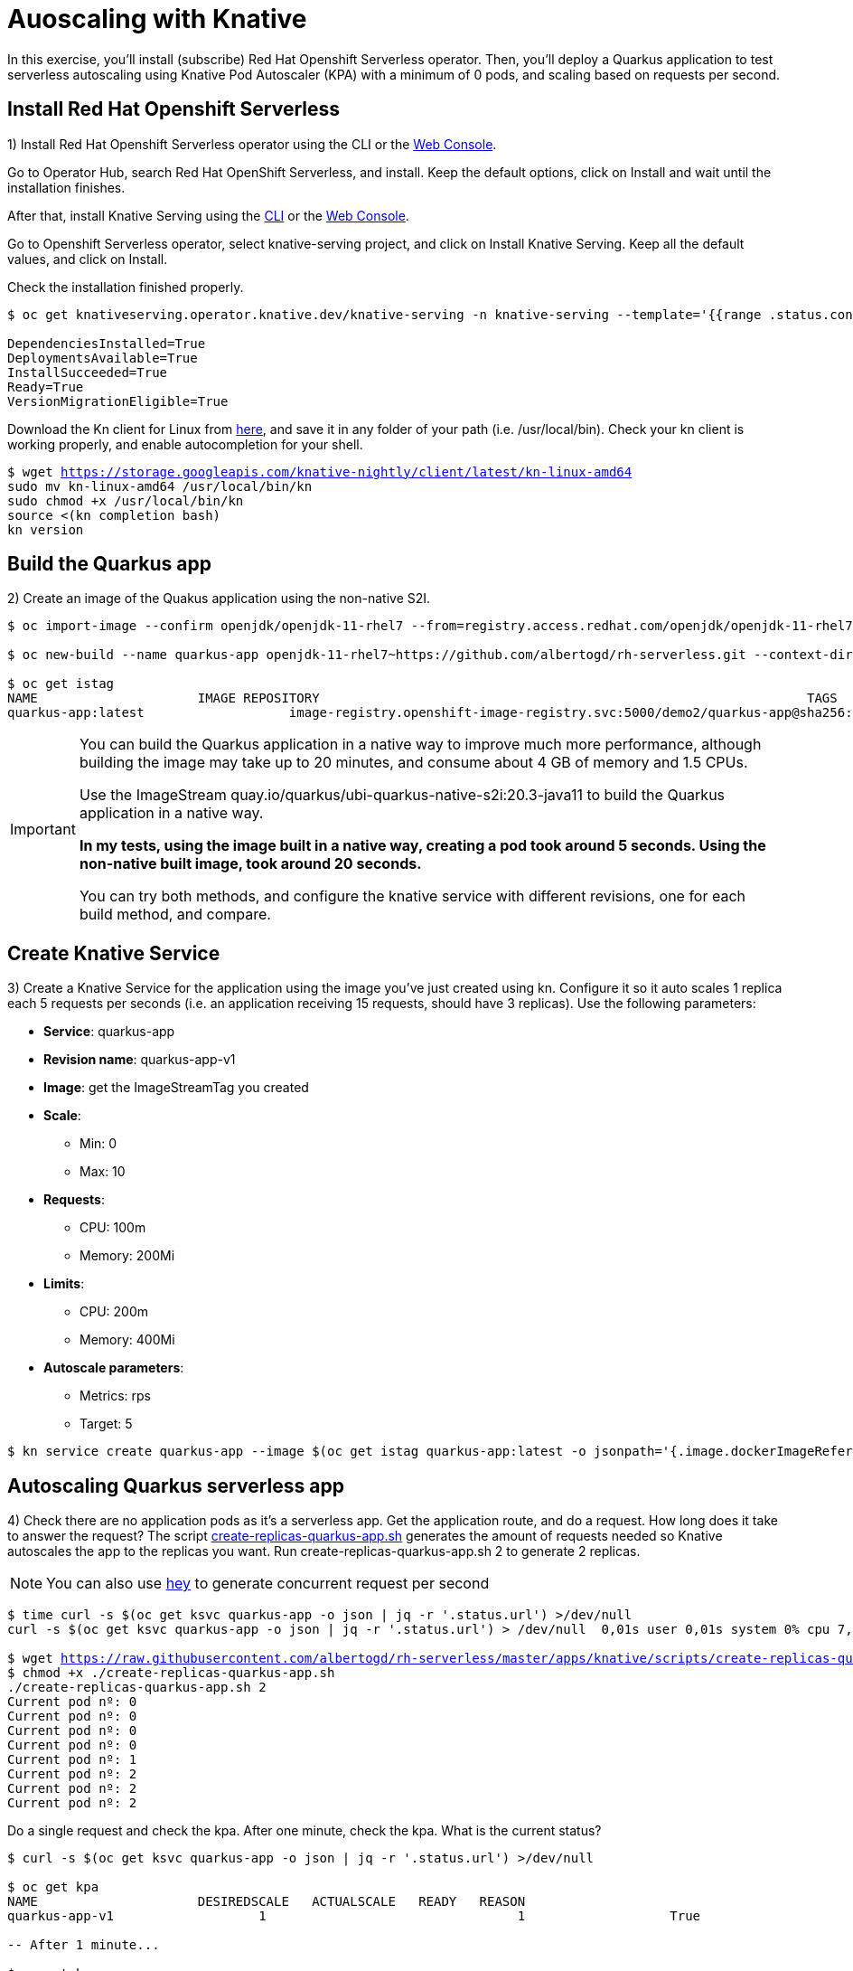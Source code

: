 = Auoscaling with Knative

In this exercise,  you’ll install (subscribe) Red Hat Openshift Serverless operator. Then, you’ll deploy a Quarkus application to test serverless autoscaling using Knative Pod Autoscaler (KPA) with a minimum of 0 pods, and scaling based on requests per second.

[#install]
== Install Red Hat Openshift Serverless

1) Install Red Hat Openshift Serverless operator using the CLI or the https://docs.openshift.com/container-platform/4.6/serverless/installing_serverless/installing-openshift-serverless.html#serverless-install-web-console_installing-openshift-serverless[Web Console].

Go to Operator Hub,  search Red Hat OpenShift Serverless, and install. Keep the default options, click on Install and wait until the installation finishes.

After that, install Knative Serving using the https://docs.openshift.com/container-platform/4.6/serverless/installing_serverless/installing-knative-serving.html#serverless-install-serving-yaml_installing-knative-serving[CLI] or the https://docs.openshift.com/container-platform/4.6/serverless/installing_serverless/installing-knative-serving.html#serverless-install-serving-web-console_installing-knative-serving[Web Console].

Go to Openshift Serverless operator, select knative-serving project, and click on Install Knative Serving. Keep all the default values, and click on Install.

Check the installation finished properly.

[.lines_7]
[source,bash,subs="+macros,+attributes"]
----
$ oc get knativeserving.operator.knative.dev/knative-serving -n knative-serving --template='{{range .status.conditions}}{{printf "%s=%s\n" .type .status}}{{end}}'

DependenciesInstalled=True
DeploymentsAvailable=True
InstallSucceeded=True
Ready=True
VersionMigrationEligible=True
----

Download the Kn client for Linux from https://storage.googleapis.com/knative-nightly/client/latest/kn-linux-amd64[here], and save it in any folder of your path (i.e. /usr/local/bin). Check your kn client is working properly, and enable autocompletion for your shell.

[.lines_7]
[source,bash,subs="+macros,+attributes"]
----
$ wget https://storage.googleapis.com/knative-nightly/client/latest/kn-linux-amd64
sudo mv kn-linux-amd64 /usr/local/bin/kn
sudo chmod +x /usr/local/bin/kn
source <(kn completion bash)
kn version
----

[#build]
== Build the Quarkus app

2) Create an image of the Quakus application using the non-native S2I.

[source,bash,subs="+macros,+attributes"]
----
$ oc import-image --confirm openjdk/openjdk-11-rhel7 --from=registry.access.redhat.com/openjdk/openjdk-11-rhel7

$ oc new-build --name quarkus-app openjdk-11-rhel7~https://github.com/albertogd/rh-serverless.git --context-dir=apps/knative/quarkus --to quarkus-app:latest

$ oc get istag
NAME                     IMAGE REPOSITORY                                                                TAGS          UPDATED
quarkus-app:latest                   image-registry.openshift-image-registry.svc:5000/demo2/quarkus-app@sha256:dc0b26a669cb483d978b6da83af2d760bbd434e4fe65ffad70085eac642ccba2   39 minutes ago
----

[IMPORTANT]
====
You can build the Quarkus application in a native way to improve much more performance, although building the image may take up to 20 minutes, and consume about 4 GB of memory and 1.5 CPUs.

Use the ImageStream quay.io/quarkus/ubi-quarkus-native-s2i:20.3-java11 to build the Quarkus application in a native way.

*In my tests, using the image built in a native way, creating a pod took around 5 seconds. Using the non-native built image, took around 20 seconds.*

You can try both methods, and configure the knative service with different revisions, one for each build method, and compare.
====

[#service]
== Create Knative Service

3) Create a Knative Service for the application using the image you’ve just created using kn. Configure it so it auto scales 1 replica each 5 requests per seconds (i.e. an application receiving 15 requests, should have 3 replicas). Use the following parameters:

* **Service**: quarkus-app 
* **Revision name**: quarkus-app-v1
* **Image**: get the ImageStreamTag you created
* **Scale**:
** Min: 0
** Max: 10
* **Requests**:
** CPU: 100m
** Memory: 200Mi
* **Limits**:
** CPU: 200m
** Memory: 400Mi
* **Autoscale parameters**:
** Metrics: rps
** Target: 5

[source,bash,subs="+macros,+attributes"]
----
$ kn service create quarkus-app --image $(oc get istag quarkus-app:latest -o jsonpath='{.image.dockerImageReference}') --scale 0..10 --request 'cpu=100m,memory=200Mi' --limit 'cpu=200m,memory=400Mi' --revision-name quarkus-app-v1 --annotation autoscaling.knative.dev/metric="rps" --annotation autoscaling.knative.dev/target="5"
----

[#autoscale]
== Autoscaling Quarkus serverless app

4) Check there are no application pods as it’s a serverless app. Get the application route, and do a request. How long does it take to answer the request?  The script https://raw.githubusercontent.com/albertogd/rh-serverless/master/apps/knative/scripts/create-replicas-quarkus-app.sh[create-replicas-quarkus-app.sh] generates the amount of requests needed so Knative autoscales the app to the replicas you want. Run create-replicas-quarkus-app.sh 2 to generate 2 replicas.

NOTE: You can also use https://hey-release.s3.us-east-2.amazonaws.com/hey_linux_amd64[hey] to generate concurrent request per second

[source,bash,subs="+macros,+attributes"]
----
$ time curl -s $(oc get ksvc quarkus-app -o json | jq -r '.status.url') >/dev/null
curl -s $(oc get ksvc quarkus-app -o json | jq -r '.status.url') > /dev/null  0,01s user 0,01s system 0% cpu 7,176 total

$ wget https://raw.githubusercontent.com/albertogd/rh-serverless/master/apps/knative/scripts/create-replicas-quarkus-app.sh
$ chmod +x ./create-replicas-quarkus-app.sh
./create-replicas-quarkus-app.sh 2
Current pod nº: 0
Current pod nº: 0
Current pod nº: 0
Current pod nº: 0
Current pod nº: 1
Current pod nº: 2
Current pod nº: 2
Current pod nº: 2
----

Do a single request and check the kpa. After one minute, check the kpa. What is the current status?

[source,bash,subs="+macros,+attributes"]
----
$ curl -s $(oc get ksvc quarkus-app -o json | jq -r '.status.url') >/dev/null

$ oc get kpa
NAME                     DESIREDSCALE   ACTUALSCALE   READY   REASON
quarkus-app-v1                   1                                 1                   True  

-- After 1 minute...

$ oc get kpa
NAME               DESIREDSCALE   ACTUALSCALE   READY   REASON
quarkus-app                0                                 1                   False       NoTraffic

-- After some seconds...

$ oc get kpa
NAME               DESIREDSCALE   ACTUALSCALE   READY   REASON
quarkus-app                0                                 0                   False       NoTraffic
----
